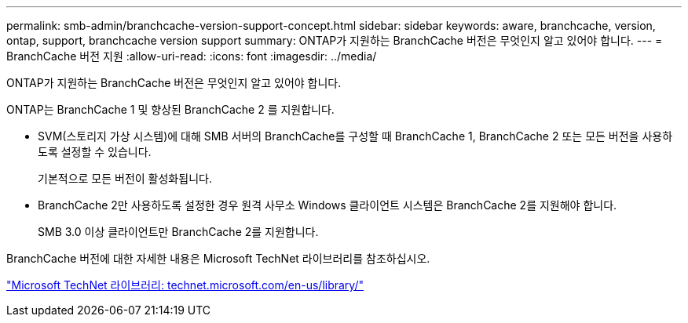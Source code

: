 ---
permalink: smb-admin/branchcache-version-support-concept.html 
sidebar: sidebar 
keywords: aware, branchcache, version, ontap, support, branchcache version support 
summary: ONTAP가 지원하는 BranchCache 버전은 무엇인지 알고 있어야 합니다. 
---
= BranchCache 버전 지원
:allow-uri-read: 
:icons: font
:imagesdir: ../media/


[role="lead"]
ONTAP가 지원하는 BranchCache 버전은 무엇인지 알고 있어야 합니다.

ONTAP는 BranchCache 1 및 향상된 BranchCache 2 를 지원합니다.

* SVM(스토리지 가상 시스템)에 대해 SMB 서버의 BranchCache를 구성할 때 BranchCache 1, BranchCache 2 또는 모든 버전을 사용하도록 설정할 수 있습니다.
+
기본적으로 모든 버전이 활성화됩니다.

* BranchCache 2만 사용하도록 설정한 경우 원격 사무소 Windows 클라이언트 시스템은 BranchCache 2를 지원해야 합니다.
+
SMB 3.0 이상 클라이언트만 BranchCache 2를 지원합니다.



BranchCache 버전에 대한 자세한 내용은 Microsoft TechNet 라이브러리를 참조하십시오.

http://technet.microsoft.com/en-us/library/["Microsoft TechNet 라이브러리: technet.microsoft.com/en-us/library/"]
